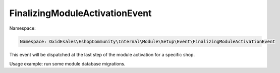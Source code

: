 FinalizingModuleActivationEvent
===============================

Namespace:

.. code-block:: php

    Namespace: OxidEsales\EshopCommunity\Internal\Module\Setup\Event\FinalizingModuleActivationEvent

This event will be dispatched at the last step of the module activation for a specific shop.

Usage example: run some module database migrations.